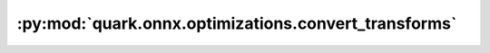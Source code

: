 :py:mod:`quark.onnx.optimizations.convert_transforms`
=====================================================

.. py:module:: quark.onnx.optimizations.convert_transforms

.. autoapi-nested-parse::

   Graph transforms for the conversion of onnx models.



